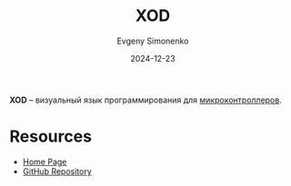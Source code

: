 :PROPERTIES:
:ID:       23709791-7ee3-4b12-a8c4-96e856e3daa3
:END:
#+TITLE: XOD
#+AUTHOR: Evgeny Simonenko
#+LANGUAGE: Russian
#+LICENSE: CC BY-SA 4.0
#+DATE: 2024-12-23
#+FILETAGS: :programming-language:mcu:

*XOD* -- визуальный язык программирования для [[id:1e92f4a3-8c1c-40c0-be5b-c419ae057fc7][микроконтроллеров]].

* Resources

- [[https://xod.io/][Home Page]]
- [[https://github.com/xodio/xod][GitHub Repository]]
